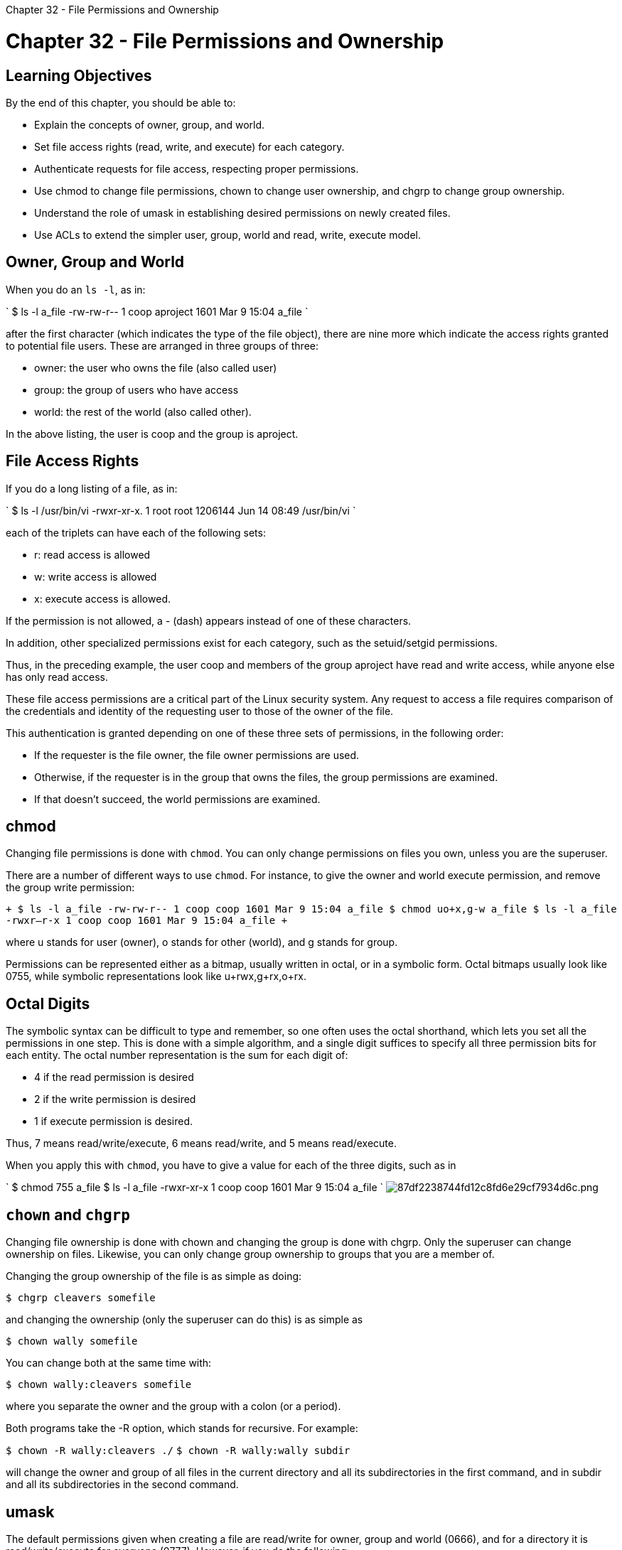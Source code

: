 :doctype: book

Chapter 32 - File Permissions and Ownership

= Chapter 32 - File Permissions and Ownership

== Learning Objectives

By the end of this chapter, you should be able to:

* Explain the concepts of owner, group, and world.
* Set file access rights (read, write, and execute) for each category.
* Authenticate requests for file access, respecting proper permissions.
* Use chmod to change file permissions, chown to change user ownership, and chgrp to change group ownership.
* Understand the role of umask in establishing desired permissions on newly created files.
* Use ACLs to extend the simpler user, group, world and read, write, execute model.

== Owner, Group and World

When you do an `ls -l`, as in:

` $ ls -l a_file -rw-rw-r-- 1 coop aproject 1601 Mar 9 15:04 a_file `

after the first character (which indicates the type of the file object), there are nine more which indicate the access rights granted to potential file users.
These are arranged in three groups of three:

* owner: the user who owns the file (also called user)
* group: the group of users who have access
* world: the rest of the world (also called other).

In the above listing, the user is coop and the group is aproject.

== File Access Rights

If you do a long listing of a file, as in:

` $ ls -l /usr/bin/vi -rwxr-xr-x.
1 root root 1206144 Jun 14 08:49 /usr/bin/vi `

each of the triplets can have each of the following sets:

* r: read access is allowed
* w: write access is allowed
* x: execute access is allowed.

If the permission is not allowed, a - (dash) appears instead of one of these characters.

In addition, other specialized permissions exist for each category, such as the setuid/setgid permissions.

Thus, in the preceding example, the user coop and members of the group aproject have read and write access, while anyone else has only read access.

These file access permissions are a critical part of the Linux security system.
Any request to access a file requires comparison of the credentials and identity of the requesting user to those of the owner of the file.

This authentication is granted depending on one of these three sets of permissions, in the following order:

* If the requester is the file owner, the file owner permissions are used.
* Otherwise, if the requester is in the group that owns the files, the group permissions are examined.
* If that doesn't succeed, the world permissions are examined.

== chmod

Changing file permissions is done with `chmod`.
You can only change permissions on files you own, unless you are the superuser.

There are a number of different ways to use `chmod`.
For instance, to give the owner and world execute permission, and remove the group write permission:

`+ $ ls -l a_file -rw-rw-r-- 1 coop coop 1601 Mar 9 15:04 a_file $ chmod uo+x,g-w a_file $ ls -l a_file -rwxr--r-x 1 coop coop 1601 Mar 9 15:04 a_file +`

where u stands for user (owner), o stands for other (world), and g stands for group.

Permissions can be represented either as a bitmap, usually written in octal, or in a symbolic form.
Octal bitmaps usually look like 0755, while symbolic representations look like u+rwx,g+rx,o+rx.

== Octal Digits

The symbolic syntax can be difficult to type and remember, so one often uses the octal shorthand, which lets you set all the permissions in one step.
This is done with a simple algorithm, and a single digit suffices to specify all three permission bits for each entity.
The octal number representation is the sum for each digit of:

* 4 if the read permission is desired
* 2 if the write permission is desired
* 1 if execute permission is desired.

Thus, 7 means read/write/execute, 6 means read/write, and 5 means read/execute.

When you apply this with `chmod`, you have to give a value for each of the three digits, such as in

` $ chmod 755 a_file $ ls -l a_file -rwxr-xr-x 1 coop coop 1601 Mar 9 15:04 a_file ` image:../../_resources/d240f2992fe94fe4a1ff35d4746bbd06.png[87df2238744fd12c8fd6e29cf7934d6c.png]

== `chown` and `chgrp`

Changing file ownership is done with chown and changing the group is done with chgrp.
Only the superuser can change ownership on files.
Likewise, you can only change group ownership to groups that you are a member of.

Changing the group ownership of the file is as simple as doing:

`$ chgrp cleavers somefile`

and changing the ownership (only the superuser can do this) is as simple as

`$ chown wally somefile`

You can change both at the same time with:

`$ chown wally:cleavers somefile`

where you separate the owner and the group with a colon (or a period).

Both programs take the -R option, which stands for recursive.
For example:

`$ chown -R wally:cleavers ./` `$ chown -R wally:wally subdir`

will change the owner and group of all files in the current directory and all its subdirectories in the first command, and in subdir and all its subdirectories in the second command.

== umask

The default permissions given when creating a file are read/write for owner, group and world (0666), and for a directory it is read/write/execute for everyone (0777).
However, if you do the following:

`$ touch afile` `$ mkdir adir` ` $ ls -l | grep -e afile -e adir drwxrwxr-x 2 coop coop 4096 Sep 16 11:18 adir -rw-rw-r-- 1 coop coop 0 Sep 16 11:17 afile `

you will notice the actual permissions have changed to 664 for the file and 775 for the directory.
They have been modified by the current umask whose purpose is to show which permissions should be denied.
The current value can be shown by:

` $ umask 0002 `

which is the most conventional value set by system administrators for users.
This value is combined with the file creation permissions to get the actual result;
i.e.,

0666 & ~002 = 0664;
i.e., rw-rw-r--

You can change the umask at any time with the umask command, as in

`$ umask 0022`

== Filesystem ACLs

Linux contains a full implementation of POSIX ACLs (Access Control Lists) which extends the simpler user, group, world and read, write, execute model.

Particular privileges can be granted to specific users or groups of users when accessing certain objects or classes of objects.
Files and directories can be shared without using 777 permissions.

While the Linux kernel enables the use of ACLs, it still must be implemented as well in the particular filesystem.
All major filesystems used in modern Linux distributions incorporate the ACL extensions, and one can use the option -acl when mounting.
A default set of ACLs is created at system install.

To see ACLs:

`$ getfacl file|directory`

Example:

`$ getfacl file1`

To set ACLs:

`$ setfacl options permissions file|directory`

Examples:

`$ setfacl -m u:isabelle:rx /home/stephane/file1` `$ setfacl -x u:isabelle /home/stephane/file`

Note that new files inherit the default ACL (if set) from the directory they reside in.
Also note that mv and cp -p preserve ACLs.

To remove an ACL:

`$ setfacl -x u:isabelle /home/stephane/file1`

To set the default on a directory:

`$ setfacl -m d:u:isabelle:rx somedir`

== Lab 32.1: Using chmod

One can use either the octal digit or symbolic methods for specifying permissions when using chmod.
Let's elaborate some more on the symbolic method.

It is possible to either give permissions directly, or add or subtract permissions.
The syntax is pretty obvious.
Try the following examples: $ chmod u=r,g=w,o=x afile $ chmod u=+w,g=-w,o=+rw afile $ chmod ug=rwx,o=-rw afile After each step do: $ ls -l afile to see how the permissions took, and try some variations image:../../_resources/7e8fb55afd22474795d2ce70121984ac.png[48a9aa9f4e8dbe71bc0bcea6bbcf402a.png]

== Lab 32.2: umask

Create an empty file with: `$ touch afile` ` $ ls -l afile -rw-rw-r-- 1 coop coop 0 Jul 26 12:43 afile ` which shows it is created by default with both read and write permissions for owner and group, but only read for world.
In fact, at the operating system level the default permissions given when creating a file or directory are actually read/write for owner, group and world (0666);
the default values have actually been modified by the current umask.
If you just type `umask` you get the current value: ` $ umask 0002 ` which is the most conventional value set by system administrators for users.
This value is combined with the file creation permissions to get the actual result;
i.e., 0666 &  ̃002 = 0664;
i.e., rw-rw-r--.
Try modifying the umask and creating new files and see the resulting permissions, as in: `$ umask 0022` `$ touch afile2` `$ umask 0666` `$ touch afile3` `$ ls -l afile*`

image::../../_resources/1fa34243be3146738cb32ff75ccbec88.png[d30bb3fb1d52e5425a26cf0cc47aba92.png]

== Lab 32.3: Using Access Control Lists

. Create a file using your usual user name and run getfacl on it to see its properties.
. Create a new user account with default properties (or reuse one from previous exercises.
. Login as that user and try to add a line to the file you created in the first step.
This should fail.
. User setfacl to make the file writeable by the new user and try again.
. User setfacl to make the file not readable by the new user and try again.
. Clean up as necessary
. In window 1: `$ echo This is a file > /tmp/afile` ` $ getfacl /tmp/afile getfacl: Removing leading '/' from absolute path names # file: tmp/afile # owner: coop # group: coop user::rw- group::rw- other::r-- `
. In window 1: `$ sudo useradd fool` `$ sudo passwd fool` \...
. In window 2: `$ sudo su - fool` ` $ echo another line > /tmp/afile -bash: /tmp/afile: Permission denied `
. In window 1: `$ setfacl -m u:fool:rw /tmp/afile` ` $ getfacl /tmp/afile getfacl: Removing leading'/' from absolute path names # file: tmp/afile # owner: coop # group: coop user::rw- user:fool:rw- group::rw- mask::rwx other::r-- ` In window 2: `$ echo another line > /tmp/afile`
. In window 1: `$ setfacl -m u:fool:w /tmp/afile` In window 2: `$ echo another line > /tmp/afile -bash: /tmp/afile: Permission denied`
. Cleaning up: `$ rm /tmp/afile` `$ sudo userdel -r fool`

image::../../_resources/b3a386a753214ca7abc699374c019086.png[b2df66b4542f4613433c3a0a9563300c.png]

image::../../_resources/d1ebfe8349a64a2eb5165c1893fd100e.png[f27647afa58e7d0ec1c2351481cc3b72.png]

*My Notes*: The last write from the user fool worked because of the initial umask being set to 002, allowing the user to write, but not read the file.
